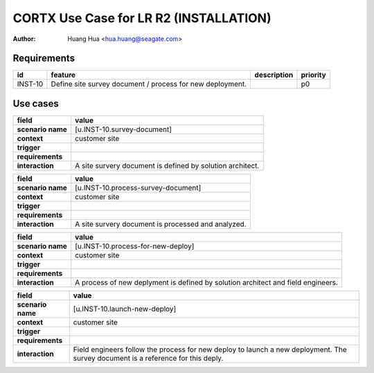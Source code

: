 =======================================
CORTX Use Case for LR R2 (INSTALLATION)
=======================================

:author: Huang Hua <hua.huang@seagate.com>

Requirements
============

.. list-table::
   :header-rows: 1

   * - id
     - feature
     - description
     - priority
   * - INST-10
     - Define site survey document / process for new deployment.
     -
     - p0

Use cases
=========

.. list-table::
   :header-rows: 1

   * - **field**
     - **value**
   * - **scenario name**
     - [u.INST-10.survey-document]
   * - **context**
     - customer site
   * - **trigger**
     -
   * - **requirements**
     -
   * - **interaction**
     - A site survery document is defined by solution architect.

.. list-table::
   :header-rows: 1

   * - **field**
     - **value**
   * - **scenario name**
     - [u.INST-10.process-survey-document]
   * - **context**
     - customer site
   * - **trigger**
     -
   * - **requirements**
     -
   * - **interaction**
     - A site survery document is processed and analyzed.

.. list-table::
   :header-rows: 1

   * - **field**
     - **value**
   * - **scenario name**
     - [u.INST-10.process-for-new-deploy]
   * - **context**
     - customer site
   * - **trigger**
     -
   * - **requirements**
     -
   * - **interaction**
     - A process of new deplyment is defined by solution architect and field engineers.

.. list-table::
   :header-rows: 1

   * - **field**
     - **value**
   * - **scenario name**
     - [u.INST-10.launch-new-deploy]
   * - **context**
     - customer site
   * - **trigger**
     -
   * - **requirements**
     -
   * - **interaction**
     - Field engineers follow the process for new deploy to launch a new deployment.
       The survey document is a reference for this deply.
